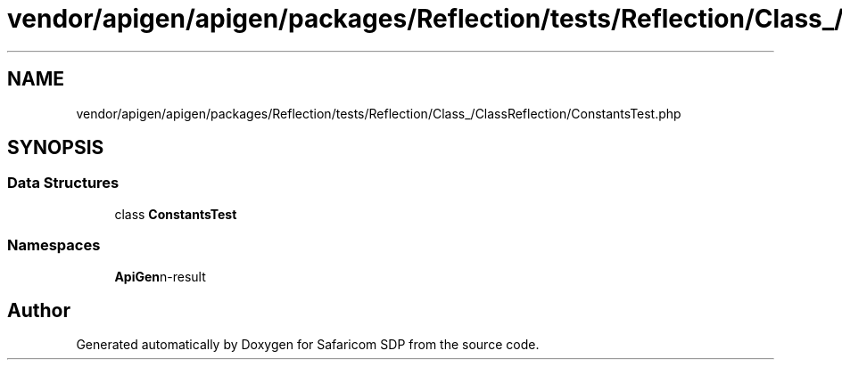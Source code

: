 .TH "vendor/apigen/apigen/packages/Reflection/tests/Reflection/Class_/ClassReflection/ConstantsTest.php" 3 "Sat Sep 26 2020" "Safaricom SDP" \" -*- nroff -*-
.ad l
.nh
.SH NAME
vendor/apigen/apigen/packages/Reflection/tests/Reflection/Class_/ClassReflection/ConstantsTest.php
.SH SYNOPSIS
.br
.PP
.SS "Data Structures"

.in +1c
.ti -1c
.RI "class \fBConstantsTest\fP"
.br
.in -1c
.SS "Namespaces"

.in +1c
.ti -1c
.RI " \fBApiGen\\Reflection\\Tests\\Reflection\\Class_\\ClassReflection\fP"
.br
.in -1c
.SH "Author"
.PP 
Generated automatically by Doxygen for Safaricom SDP from the source code\&.
